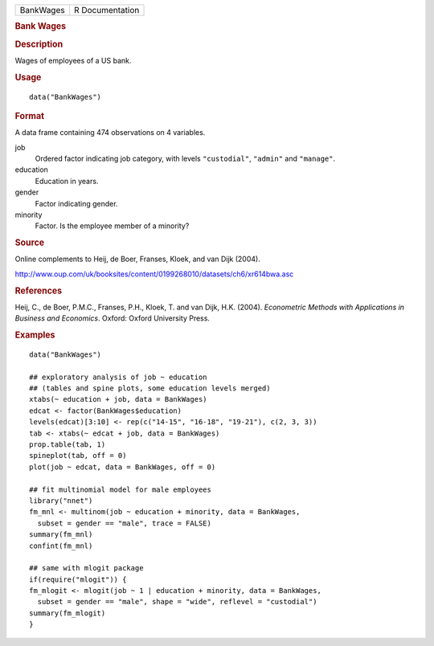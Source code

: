.. container::

   ========= ===============
   BankWages R Documentation
   ========= ===============

   .. rubric:: Bank Wages
      :name: bank-wages

   .. rubric:: Description
      :name: description

   Wages of employees of a US bank.

   .. rubric:: Usage
      :name: usage

   ::

      data("BankWages")

   .. rubric:: Format
      :name: format

   A data frame containing 474 observations on 4 variables.

   job
      Ordered factor indicating job category, with levels
      ``"custodial"``, ``"admin"`` and ``"manage"``.

   education
      Education in years.

   gender
      Factor indicating gender.

   minority
      Factor. Is the employee member of a minority?

   .. rubric:: Source
      :name: source

   Online complements to Heij, de Boer, Franses, Kloek, and van Dijk
   (2004).

   http://www.oup.com/uk/booksites/content/0199268010/datasets/ch6/xr614bwa.asc

   .. rubric:: References
      :name: references

   Heij, C., de Boer, P.M.C., Franses, P.H., Kloek, T. and van Dijk,
   H.K. (2004). *Econometric Methods with Applications in Business and
   Economics*. Oxford: Oxford University Press.

   .. rubric:: Examples
      :name: examples

   ::

      data("BankWages")

      ## exploratory analysis of job ~ education
      ## (tables and spine plots, some education levels merged)
      xtabs(~ education + job, data = BankWages)
      edcat <- factor(BankWages$education)
      levels(edcat)[3:10] <- rep(c("14-15", "16-18", "19-21"), c(2, 3, 3))
      tab <- xtabs(~ edcat + job, data = BankWages)
      prop.table(tab, 1)
      spineplot(tab, off = 0)
      plot(job ~ edcat, data = BankWages, off = 0)

      ## fit multinomial model for male employees
      library("nnet")
      fm_mnl <- multinom(job ~ education + minority, data = BankWages,
        subset = gender == "male", trace = FALSE)
      summary(fm_mnl)
      confint(fm_mnl)

      ## same with mlogit package
      if(require("mlogit")) {
      fm_mlogit <- mlogit(job ~ 1 | education + minority, data = BankWages,
        subset = gender == "male", shape = "wide", reflevel = "custodial")
      summary(fm_mlogit)
      }
